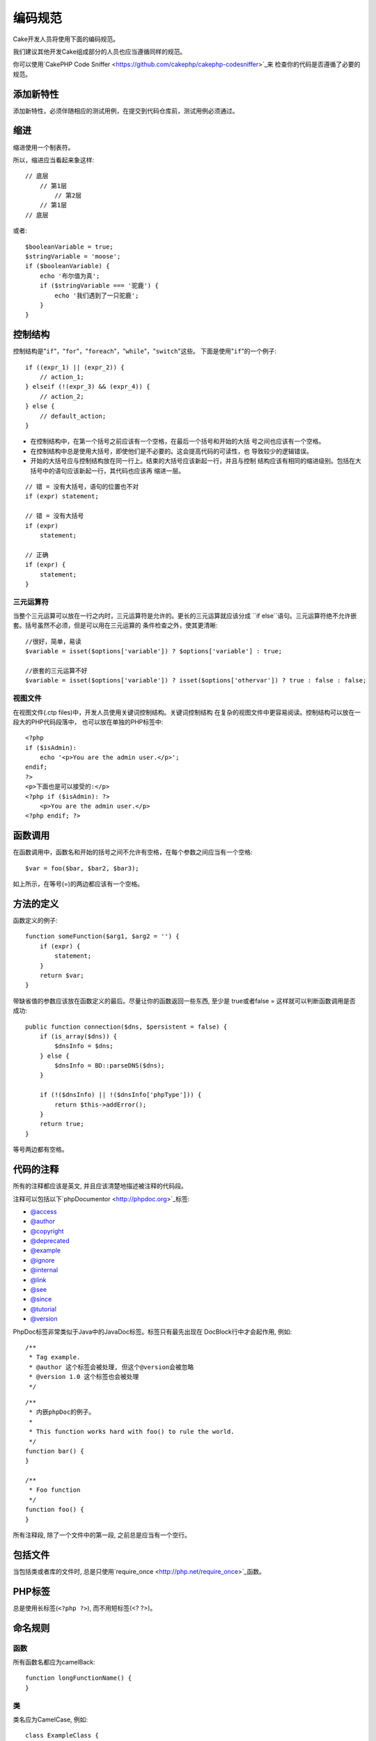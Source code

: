 编码规范
########

Cake开发人员将使用下面的编码规范。

我们建议其他开发Cake组成部分的人员也应当遵循同样的规范。

你可以使用`CakePHP Code Sniffer <https://github.com/cakephp/cakephp-codesniffer>`_来
检查你的代码是否遵循了必要的规范。

添加新特性
==========

添加新特性，必须伴随相应的测试用例，在提交到代码仓库前，测试用例必须通过。

缩进
====

缩进使用一个制表符。

所以，缩进应当看起来象这样::

    // 底层
        // 第1层
            // 第2层
        // 第1层
    // 底层

或者::

    $booleanVariable = true;
    $stringVariable = 'moose';
    if ($booleanVariable) {
        echo '布尔值为真';
        if ($stringVariable === '驼鹿') {
            echo '我们遇到了一只驼鹿';
        }
    }

控制结构
========

控制结构是"``if``"，"``for``"，"``foreach``"，"``while``"，"``switch``"这些。
下面是使用"``if``"的一个例子::

    if ((expr_1) || (expr_2)) {
        // action_1;
    } elseif (!(expr_3) && (expr_4)) {
        // action_2;
    } else {
        // default_action;
    }

*  在控制结构中，在第一个括号之前应该有一个空格，在最后一个括号和开始的大括
   号之间也应该有一个空格。
*  在控制结构中总是使用大括号，即使他们是不必要的。这会提高代码的可读性，也
   导致较少的逻辑错误。
*  开始的大括号应与控制结构放在同一行上。结束的大括号应该新起一行，并且与控制
   结构应该有相同的缩进级别。包括在大括号中的语句应该新起一行，其代码也应该再
   缩进一层。

::

    // 错 = 没有大括号，语句的位置也不对
    if (expr) statement;

    // 错 = 没有大括号
    if (expr)
        statement;

    // 正确
    if (expr) {
        statement;
    }

三元运算符
----------

当整个三元运算可以放在一行之内时，三元运算符是允许的。更长的三元运算就应该分成
``if else``语句。三元运算符绝不允许嵌套。括号虽然不必须，但是可以用在三元运算的
条件检查之外，使其更清晰::

    //很好，简单，易读
    $variable = isset($options['variable']) ? $options['variable'] : true;

    //嵌套的三元运算不好
    $variable = isset($options['variable']) ? isset($options['othervar']) ? true : false : false;


视图文件
--------

在视图文件(.ctp files)中，开发人员使用关键词控制结构。关键词控制结构
在复杂的视图文件中更容易阅读。控制结构可以放在一段大的PHP代码段落中，
也可以放在单独的PHP标签中::

    <?php
    if ($isAdmin):
        echo '<p>You are the admin user.</p>';
    endif;
    ?>
    <p>下面也是可以接受的:</p>
    <?php if ($isAdmin): ?>
        <p>You are the admin user.</p>
    <?php endif; ?>


函数调用
========

在函数调用中，函数名和开始的括号之间不允许有空格，在每个参数之间应当有一个空格::

    $var = foo($bar, $bar2, $bar3);

如上所示，在等号(=)的两边都应该有一个空格。

方法的定义
==========

函数定义的例子::

    function someFunction($arg1, $arg2 = '') {
        if (expr) {
            statement;
        }
        return $var;
    }

带缺省值的参数应该放在函数定义的最后。尽量让你的函数返回一些东西, 至少是
true或者false = 这样就可以判断函数调用是否成功::

    public function connection($dns, $persistent = false) {
        if (is_array($dns)) {
            $dnsInfo = $dns;
        } else {
            $dnsInfo = BD::parseDNS($dns);
        }

        if (!($dnsInfo) || !($dnsInfo['phpType'])) {
            return $this->addError();
        }
        return true;
    }

等号两边都有空格。

代码的注释
==========

所有的注释都应该是英文, 并且应该清楚地描述被注释的代码段。

注释可以包括以下`phpDocumentor <http://phpdoc.org>`_标签:

*  `@access <http://manual.phpdoc.org/HTMLframesConverter/phpdoc.de/phpDocumentor/tutorial_tags.access.pkg.html>`_
*  `@author <http://manual.phpdoc.org/HTMLframesConverter/phpdoc.de/phpDocumentor/tutorial_tags.author.pkg.html>`_
*  `@copyright <http://manual.phpdoc.org/HTMLframesConverter/phpdoc.de/phpDocumentor/tutorial_tags.copyright.pkg.html>`_
*  `@deprecated <http://manual.phpdoc.org/HTMLframesConverter/phpdoc.de/phpDocumentor/tutorial_tags.deprecated.pkg.html>`_
*  `@example <http://manual.phpdoc.org/HTMLframesConverter/phpdoc.de/phpDocumentor/tutorial_tags.example.pkg.html>`_
*  `@ignore <http://manual.phpdoc.org/HTMLframesConverter/phpdoc.de/phpDocumentor/tutorial_tags.ignore.pkg.html>`_
*  `@internal <http://manual.phpdoc.org/HTMLframesConverter/phpdoc.de/phpDocumentor/tutorial_tags.internal.pkg.html>`_
*  `@link <http://manual.phpdoc.org/HTMLframesConverter/phpdoc.de/phpDocumentor/tutorial_tags.link.pkg.html>`_
*  `@see <http://manual.phpdoc.org/HTMLframesConverter/phpdoc.de/phpDocumentor/tutorial_tags.see.pkg.html>`_
*  `@since <http://manual.phpdoc.org/HTMLframesConverter/phpdoc.de/phpDocumentor/tutorial_tags.since.pkg.html>`_
*  `@tutorial <http://manual.phpdoc.org/HTMLframesConverter/phpdoc.de/phpDocumentor/tutorial_tags.tutorial.pkg.html>`_
*  `@version <http://manual.phpdoc.org/HTMLframesConverter/phpdoc.de/phpDocumentor/tutorial_tags.version.pkg.html>`_

PhpDoc标签非常类似于Java中的JavaDoc标签。标签只有最先出现在
DocBlock行中才会起作用, 例如::

    /**
     * Tag example.
     * @author 这个标签会被处理, 但这个@version会被忽略
     * @version 1.0 这个标签也会被处理
     */

::

    /**
     * 内嵌phpDoc的例子。
     *
     * This function works hard with foo() to rule the world.
     */
    function bar() {
    }

    /**
     * Foo function
     */
    function foo() {
    }

所有注释段, 除了一个文件中的第一段, 之前总是应当有一个空行。

包括文件
========

当包括类或者库的文件时, 总是只使用`require\_once
<http://php.net/require_once>`_函数。

PHP标签
=======

总是使用长标签(``<?php ?>``), 而不用短标签(<? ?>)。

命名规则
========

函数
----

所有函数名都应为camelBack::

    function longFunctionName() {
    }

类
--

类名应为CamelCase, 例如::

    class ExampleClass {
    }

变量
----

变量名应当尽可能具有描述性, 但同时越短越好。普通变量应当以小写字母开头,
如果含有多个词, 则应当为camelBack。对象变量的变量名应当以大写字母开头,
并且与对象所属的类应当以某种方式相关联。例如::

    $user = 'John';
    $users = array('John', 'Hans', 'Arne');

    $Dispatcher = new Dispatcher();

成员的可见范围
--------------

方法和变量应当使用PHP5的private和protected关键字。另外,
protected的方法和变量应当以一个下划线开头("\_")。例如::

    class A {
        protected $_iAmAProtectedVariable;

        protected function _iAmAProtectedMethod() {
           /*...*/
        }
    }

私有方法和变量应当以双下划线("\_\_")开头。例如::

    class A {
        private $__iAmAPrivateVariable;

        private function __iAmAPrivateMethod() {
            /*...*/
        }
    }

方法链接
--------

方法链接时, 多个方法应当在各自的行上, 并且缩进一个制表符::

    $email->from('foo@example.com')
        ->to('bar@example.com')
        ->subject('A great message')
        ->send();

示例地址
--------

所有示例用的网址和电子邮箱地址应当使用"example.com", "example.org"
和"example.net", 例如:

*  电子邮箱地址: someone@example.com
*  网址: `http://www.example.com <http://www.example.com>`_
*  FTP: `ftp://ftp.example.com <ftp://ftp.example.com>`_

``example.com``域名已为此目的而保留(参见:rfc:`2606`), 建议在文档中或者作为例子使用。

文件
----

不包含类的文件, 其文件名应当小写, 并且以下划线分隔单词, 例如:

::

    long_file_name.php

变量类型
--------

DocBlock中使用的变量类型:

类型
    描述
mixed
    有未定义(或多种)类型的变量。
integer
    整数类型变量(整数)。
float
    浮点数类型(浮点数)。
boolean
    逻辑类型(true或者false)。
string
    字符串类型(位于" "或' '中的任何值)。
array
    数组类型。
object
    对象类型。
resource
    资源类型(例如由mysql\_connect()返回的)。
    记住, 如果你指定了混合类型, 则需指明是未知, 或者可以是哪些类型。

常量
----

常量名称应当大写:

::

    define('CONSTANT', 1);

如果常量名称由多个单词组成的，则应当用下划线分隔，例如：

::

    define('LONG_NAMED_CONSTANT', 2);


.. meta::
    :title lang=en: Coding Standards
    :keywords lang=en: curly brackets,indentation level,logical errors,control structures,control structure,expr,coding standards,parenthesis,foreach,readability,moose,new features,repository,developers
